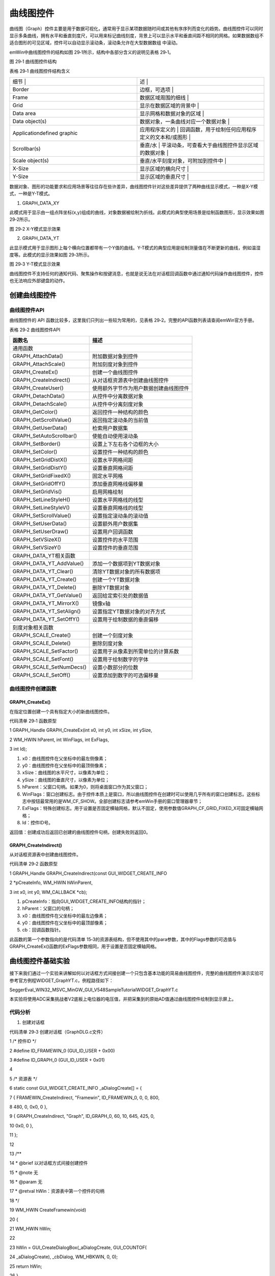 .. vim: syntax=rst

曲线图控件
============

曲线图（Graph）控件主要是用于数据可视化，通常用于显示某项数据随时间或其他有序序列而变化的趋势。曲线图控件可以同时显示多条曲线，拥有水平和垂直刻度尺，可以用来标记曲线刻度，背景上可以显示水平和垂直间距不相同的网格。如果数据数组不适合图形的可见区域，控件可以自动显示滚动条，滚动条允许在大型数据数组
中滚动。

emWin中曲线图控件的结构如图 29‑1所示，结构中各部分含义的说明见表格 29‑1。

|Graph002|

图 29‑1 曲线图控件结构

表格 29‑1 曲线图控件结构含义

.. list-table::
   :widths: 50 50
   :header-rows: 0


   * - 细节            |
     - 述                                              |

   * - Border
     - 边框，可选项                                      |

   * - Frame
     - 数据区域周围的细线                                |

   * - Grid
     - 显示在数据区域的背景中                            |

   * - Data area
     - 显示网格和数据对象的区域                          |

   * - Data object(s)
     - 数据对象，一条曲线对应一个数据对象                |

   * - Applicationdefined graphic
     - 应用程序定义的                                    | 回调函数，用于绘制任何应用程序定义的文本和/或图形 |

   * - Scrollbar(s)
     - 垂直/水                                           | 平滚动条，可查看大于曲线图控件显示区域的数据对象  |

   * - Scale object(s)
     - 垂直/水平刻度对象，可附加到控件中                 |

   * - X-Size
     - 显示区域的横向尺寸                                |

   * - Y-Size
     - 显示区域的垂直尺寸                                |


数据对象、图形的功能要求和应用场景等往往存在些许差异，曲线图控件针对这些差异提供了两种曲线显示模式，一种是X-Y模式，一种是Y-T模式。

1. GRAPH_DATA_XY

此模式用于显示由一组点阵坐标(x,y)组成的曲线，对象数据被绘制为折线。此模式的典型使用场景是绘制函数图形，显示效果如图 29‑2所示。

|Graph003|

图 29‑2 X-Y模式显示效果

2. GRAPH_DATA_YT

此显示模式用于显示图形上每个横向位置都带有一个Y值的曲线。Y-T模式的典型应用是绘制测量值在不断更新的曲线，例如温湿度等。此模式的显示效果如图 29‑3所示。

|Graph004|

图 29‑3 Y-T模式显示效果

曲线图控件不支持任何的通知代码、聚焦操作和按键消息，也就是说无法在对话框回调函数中通过通知代码操作曲线图控件，控件也无法响应外部键盘的动作。

创建曲线图控件
~~~~~~~

曲线图控件API
^^^^^^^^

曲线图控件的 API 函数比较多，这里我们只列出一些较为常用的，见表格 29‑2。完整的API函数列表请查阅emWin官方手册。

表格 29‑2 曲线图控件API

======================== ======================================
函数名                   描述
======================== ======================================
通用函数
GRAPH_AttachData()       附加数据对象到控件
GRAPH_AttachScale()      附加刻度对象到控件
GRAPH_CreateEx()         创建一个曲线图控件
GRAPH_CreateIndirect()   从对话框资源表中创建曲线图控件
GRAPH_CreateUser()       使用额外字节作为用户数据创建曲线图控件
GRAPH_DetachData()       从控件中分离数据对象
GRAPH_DetachScale()      从控件中分离刻度对象
GRAPH_GetColor()         返回控件一种结构的颜色
GRAPH_GetScrollValue()   返回指定滚动条的当前值
GRAPH_GetUserData()      检索用户数据集
GRAPH_SetAutoScrollbar() 使能自动使用滚动条
GRAPH_SetBorder()        设置上下左右各个边框的大小
GRAPH_SetColor()         设置控件一种结构的颜色
GRAPH_SetGridDistX()     设置水平网格间距
GRAPH_SetGridDistY()     设置垂直网格间距
GRAPH_SetGridFixedX()    固定水平网格
GRAPH_SetGridOffY()      添加垂直网格线偏移量
GRAPH_SetGridVis()       启用网格绘制
GRAPH_SetLineStyleH()    设置水平网格线的线型
GRAPH_SetLineStyleV()    设置垂直网格线的线型
GRAPH_SetScrollValue()   设置指定滚动条的滚动值
GRAPH_SetUserData()      设置额外用户数据集
GRAPH_SetUserDraw()      设置用户回调函数
GRAPH_SetVSizeX()        设置控件的水平范围
GRAPH_SetVSizeY()        设置控件的垂直范围
GRAPH_DATA_YT相关函数
GRAPH_DATA_YT_AddValue() 添加一个数据项到YT数据对象
GRAPH_DATA_YT_Clear()    清除YT数据对象的所有数据项
GRAPH_DATA_YT_Create()   创建一个YT数据对象
GRAPH_DATA_YT_Delete()   删除YT数据对象
GRAPH_DATA_YT_GetValue() 返回给定索引处的数据值
GRAPH_DATA_YT_MirrorX()  镜像x轴
GRAPH_DATA_YT_SetAlign() 设置指定YT数据对象的对齐方式
GRAPH_DATA_YT_SetOffY()  设置用于绘制数据的垂直偏移
刻度对象相关函数
GRAPH_SCALE_Create()     创建一个刻度对象
GRAPH_SCALE_Delete()     删除刻度对象
GRAPH_SCALE_SetFactor()  设置用于从像素到所需单位的计算系数
GRAPH_SCALE_SetFont()    设置用于绘制数字的字体
GRAPH_SCALE_SetNumDecs() 设置小数部分的位数
GRAPH_SCALE_SetOff()     设置添加到数字的可选偏移量
======================== ======================================

曲线图控件创建函数
^^^^^^^^^

GRAPH_CreateEx()
''''''''''''''''

在指定位置创建一个具有指定大小的新曲线图控件。

代码清单 29‑1 函数原型

1 GRAPH_Handle GRAPH_CreateEx(int x0, int y0, int xSize, int ySize,

2 WM_HWIN hParent, int WinFlags, int ExFlags,

3 int Id);

1) x0：曲线图控件在父坐标中的最左侧像素；

2) y0：曲线图控件在父坐标中的最顶侧像素；

3) xSize：曲线图的水平尺寸，以像素为单位；

4) ySize：曲线图的垂直尺寸，以像素为单位；

5) hParent：父窗口句柄。如果为0，则将桌面窗口作为其父窗口；

6) WinFlags：窗口创建标志。由于控件本质上是窗口，所以曲线图控件在创建时可以使用几乎所有的窗口创建标志。这些标志中按钮最常用的是WM_CF_SHOW。全部创建标志请参考emWin手册的窗口管理器章节；

7) ExFlags：特殊创建标志。用于设置是否固定横轴网格，默认不固定，使用参数值GRAPH_CF_GRID_FIXED_X可固定横轴网格；

8) Id：控件ID号。

返回值：创建成功后返回已创建的曲线图控件句柄，创建失败则返回0。

GRAPH_CreateIndirect()
''''''''''''''''''''''

从对话框资源表中创建曲线图控件。

代码清单 29‑2 函数原型

1 GRAPH_Handle GRAPH_CreateIndirect(const GUI_WIDGET_CREATE_INFO

2 \*pCreateInfo, WM_HWIN hWinParent,

3 int x0, int y0, WM_CALLBACK \*cb);

1) pCreateInfo：指向GUI_WIDGET_CREATE_INFO结构的指针；

2) hParent：父窗口的句柄；

3) x0：曲线图控件在父坐标中的最左边像素；

4) y0：曲线图控件在父坐标中的最顶部像素；

5) cb：回调函数指针。

此函数的第一个参数指向的是代码清单 15‑3的资源表结构，但不使用其中的para参数，其中的Flags参数的可选值与GRAPH_CreateEx()函数的ExFlags参数相同，用于设置是否固定横轴网格。

曲线图控件基础实验
~~~~~~~~~

接下来我们通过一个实验来讲解如何以对话框方式间接创建一个只包含基本功能的简易曲线图控件，完整的曲线图控件演示实验可参考官方例程WIDGET_GraphYT.c，例程路径如下：

SeggerEval_WIN32_MSVC_MinGW_GUI_V548\Sample\Tutorial\WIDGET_GraphYT.c

本实验将使用ADC采集挑战者V2底板上电位器的电压值，并把采集到的原始AD值通过曲线图控件绘制到显示屏上。

代码分析
^^^^

(1) 创建对话框

代码清单 29‑3 创建对话框（GraphDLG.c文件）

1 /\* 控件ID \*/

2 #define ID_FRAMEWIN_0 (GUI_ID_USER + 0x00)

3 #define ID_GRAPH_0 (GUI_ID_USER + 0x01)

4

5 /\* 资源表 \*/

6 static const GUI_WIDGET_CREATE_INFO \_aDialogCreate[] = {

7 { FRAMEWIN_CreateIndirect, "Framewin", ID_FRAMEWIN_0, 0, 0, 800,

8 480, 0, 0x0, 0 },

9 { GRAPH_CreateIndirect, "Graph", ID_GRAPH_0, 60, 10, 645, 425, 0,

10 0x0, 0 },

11 };

12

13 /*\*

14 \* @brief 以对话框方式间接创建控件

15 \* @note 无

16 \* @param 无

17 \* @retval hWin：资源表中第一个控件的句柄

18 \*/

19 WM_HWIN CreateFramewin(void)

20 {

21 WM_HWIN hWin;

22

23 hWin = GUI_CreateDialogBox(_aDialogCreate, GUI_COUNTOF(

24 \_aDialogCreate), \_cbDialog, WM_HBKWIN, 0, 0);

25 return hWin;

26 }

在代码清单 29‑3中我们定义了2个ID：一个框架窗口ID和1个曲线图控件。当然也可以使用emWin预定义好的曲线图控件ID，但最多只有GUI_ID_GRAPH0到GUI_ID_GRAPH3，共4个ID可供使用。

(2) 对话框回调函数

代码清单 29‑4 对话框回调函数（GraphDLG.c文件）

1 /*\*

2 \* @brief 对话框回调函数

3 \* @note 无

4 \* @param pMsg：消息指针

5 \* @retval 无

6 \*/

7 static void \_cbDialog(WM_MESSAGE\* pMsg)

8 {

9 WM_HWIN hItem;

10 GRAPH_SCALE_Handle hScaleV;

11

12 switch (pMsg->MsgId) {

13 case WM_INIT_DIALOG:

14 /\* 初始化Framewin控件 \*/

15 hItem = pMsg->hWin;

16 FRAMEWIN_SetText(hItem, "STemWIN@EmbedFire STM32F429");

17 FRAMEWIN_SetFont(hItem, GUI_FONT_20_1);

18 /\* 初始化Graph控件 \*/

19 hItem = WM_GetDialogItem(pMsg->hWin, ID_GRAPH_0);

20 GRAPH_SetColor(hItem, GUI_WHITE, GRAPH_CI_BK);

21 GRAPH_SetColor(hItem, GUI_BLACK, GRAPH_CI_GRID);

22 GRAPH_SetBorder(hItem, 30, 10, 10, 10);

23 GRAPH_SetGridDistX(hItem, 50);

24 GRAPH_SetGridDistY(hItem, 50);

25 GRAPH_SetLineStyleH(hItem, GUI_LS_DOT);

26 GRAPH_SetLineStyleV(hItem, GUI_LS_DOT);

27 GRAPH_SetGridVis(hItem, 1);

28 /\* 创建垂直刻度对象 \*/

29 hScaleV = GRAPH_SCALE_Create(15, GUI_TA_HCENTER \| GUI_TA_LEFT,

30 GRAPH_SCALE_CF_VERTICAL, 50);

31 GRAPH_AttachScale(hItem, hScaleV);

32 GRAPH_SCALE_SetFactor(hScaleV, 10);

33 /\* 创建数据对象 \*/

34 Graphdata = GRAPH_DATA_YT_Create(GUI_RED, 600, 0, 0);

35 GRAPH_AttachData(hItem, Graphdata);

36 break;

37 default:

38 WM_DefaultProc(pMsg);

39 break;

40 }

41 }

1. WM_INIT_DIALOG消息

在代码清单 29‑4中，我们首先设置框架窗口。将框架窗口的字体设置为GUI_FONT_20_1，并在标题栏中显示“STemWIN@EmbedFire STM32F429”。

接着是曲线图控件的初始化设置，使用GRAPH_SetColor函数将曲线显示区域背景颜色设置为白色，将网格线颜色设置为黑色，使用GRAPH_SetBorder函数设置曲线图控件的左边框宽度30像素，其余三边宽度为10像素，使用GRAPH_SetGridDistX函数和GRAPH_SetGridDis
tY函数分别设置垂直方向和水平方向的网格线间距各为50像素，这样除了边框以外，图形显示区域就变成了一个由水平方向9条刻度线和垂直方向13条刻度线组成的600*400像素的网格区域。

网格线的初始化设置其实还是比较麻烦的，因为它不仅会影响到后面将要设置的刻度对象，而且会影响最终图形的显示效果。需要寻找一个合适的网格线间距，使得整个网格区域看上去较为整齐，同时又不影响之后刻度对象的初始化设置以及图形显示效果。

GRAPH_SetLineStyleH函数和GRAPH_SetLineStyleV函数则是用来设置设置网格线样式的，在上述代码中，我们将曲线图的垂直方向和水平方向的网格线风格均设置为点样式，最后调用GRAPH_SetGridVis函数开启网格线，曲线图控件的主体初始化就完成了。

曲线图控件主体初始化完成之后还需要接创建和添加刻度对象和数据对象。如代码清单 29‑4所示，刻度对象的创建需要调用GRAPH_SCALE_Create函数，设置刻度文本到曲线图外框的距离为15像素，刻度文本设置为水平中心对齐和左对齐，参数GRAPH_SCALE_CF_VERTICAL表示将刻度对象设
置为垂直方向，创建函数最后一个参数是两个刻度的间距，需要和水平网格线的线间距相同。刻度对象创建成功后会返回它的句柄，利用这个句柄再加上GRAPH_AttachScale函数将刻度对象附加到曲线图控件中。需要注意的是，STM32F429的ADC的采样原始值范围是0~4095，但代码清单
29‑4中的曲线图控件垂直方向只有400像素无法直接显示ADC原始数据，需要设置一个比例系数，利用GRAPH_SCALE_SetFactor函数将比例系数设为10，这样就能显示几乎全部数据了。

创建数据对象的创建相对比较简单，首先是调用GRAPH_DATA_YT_Create函数，设置待显示曲线的颜色为红色，最大可显示600个数据，函数的后面两个参数分别是待添加到对象中的数据的指针和待添加数据的个数，在代码清单
29‑4中我们不在初始化阶段添加数据，所有后两个参数都填0，数据对象创建成功后会返回它的句柄，得到数据对象的句柄之后就可以使用GRAPH_AttachData函数将数据对象添加到曲线图控件中。

2. 其他消息

所有我们不关心或者没有用到的系统消息都可以调用默认消息处理函数WM_DefaultProc进行处理。

(3) MainTask函数

代码清单 29‑5 MainTask函数（GraphDLG.c文件）

1 /*\*

2 \* @brief GUI主任务

3 \* @note 无

4 \* @param 无

5 \* @retval 无

6 \*/

7 void MainTask(void)

8 {

9 /\* 创建窗口 \*/

10 CreateFramewin();

11

12 while (1) {

13 /\* 向GRAPH数据对象添加数据 \*/

14 GRAPH_DATA_YT_AddValue(Graphdata, ADC_ConvertedValue/10);

15 GUI_Delay(30);

16 }

17 }

所有初始化和创建工作完成后，需要向数据对象添加数据才能让图形显示出来。如代码清单 29‑5所示，我们在emWin的主任务循环中，调用GRAPH_DATA_YT_AddValue函数将ADC采集到的原始数据源源不断的添加到曲线图空间的数据对象中，每隔30ms添加一个数据。

实际上曲线的刷新速度很慢，粗略测量了一下，在30ms的数据更新时间间隔下，曲线第一个点从控件最右侧移到最左侧总共600像素，大概花了35秒多一点，也就是说曲线图控件实际上需要将近60ms才能更新一个新点，这个速度确实有点慢了，这就导致曲线图控件只适合显示一些例如温湿度这类变化较慢的数据，而类似加速度
值这种变化较快的，或者响应时间很短的数据，显示效果可能就会比较差。

ADC在中断服务函数中获取电位器电压的原始数值，见代码清单 29‑6。

代码清单 29‑6 ADC中断服务函数（stm32f4xx_it.c文件）

1 extern \__IO uint16_t ADC_ConvertedValue;

2 /*\*

3 \* @brief ADC 转换完成中断服务程序

4 \* @param None

5 \* @retval None

6 \*/

7 void ADC_IRQHandler(void)

8 {

9 uint32_t ulReturn;

10 /\* 进入临界段 \*/

11 ulReturn = taskENTER_CRITICAL_FROM_ISR();

12

13 if (ADC_GetITStatus(RHEOSTAT_ADC,ADC_IT_EOC)==SET) {

14 /\* 读取ADC的转换值 \*/

15 ADC_ConvertedValue = ADC_GetConversionValue(RHEOSTAT_ADC);

16 }

17 ADC_ClearITPendingBit(RHEOSTAT_ADC,ADC_IT_EOC);

18

19 /\* 退出临界段 \*/

20 taskEXIT_CRITICAL_FROM_ISR(ulReturn);

21 }

实验现象
^^^^

曲线图控件基础实验的实验现象如所示，可以看到控件中的红色曲线随着电位器的转动而出现变化

|Graph005|

.. |Graph002| image:: media\Graph002.png
   :width: 4.14151in
   :height: 2.70972in
.. |Graph003| image:: media\Graph003.png
   :width: 2.73783in
   :height: 1.78302in
.. |Graph004| image:: media\Graph004.png
   :width: 2.75591in
   :height: 1.79528in
.. |Graph005| image:: media\Graph005.png
   :width: 5.76806in
   :height: 3.46228in
